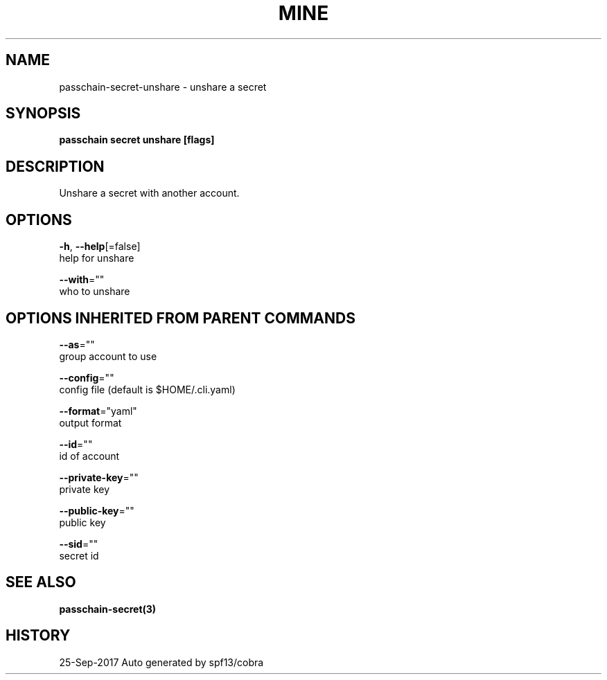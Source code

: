 .TH "MINE" "3" "Sep 2017" "Auto generated by spf13/cobra" "" 
.nh
.ad l


.SH NAME
.PP
passchain\-secret\-unshare \- unshare a secret


.SH SYNOPSIS
.PP
\fBpasschain secret unshare [flags]\fP


.SH DESCRIPTION
.PP
Unshare a secret with another account.


.SH OPTIONS
.PP
\fB\-h\fP, \fB\-\-help\fP[=false]
    help for unshare

.PP
\fB\-\-with\fP=""
    who to unshare


.SH OPTIONS INHERITED FROM PARENT COMMANDS
.PP
\fB\-\-as\fP=""
    group account to use

.PP
\fB\-\-config\fP=""
    config file (default is $HOME/.cli.yaml)

.PP
\fB\-\-format\fP="yaml"
    output format

.PP
\fB\-\-id\fP=""
    id of account

.PP
\fB\-\-private\-key\fP=""
    private key

.PP
\fB\-\-public\-key\fP=""
    public key

.PP
\fB\-\-sid\fP=""
    secret id


.SH SEE ALSO
.PP
\fBpasschain\-secret(3)\fP


.SH HISTORY
.PP
25\-Sep\-2017 Auto generated by spf13/cobra
